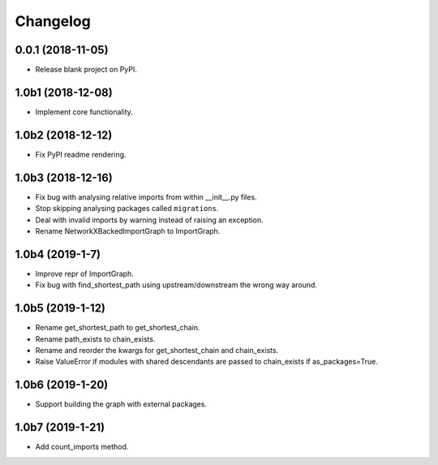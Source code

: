 
Changelog
=========

0.0.1 (2018-11-05)
------------------

* Release blank project on PyPI.

1.0b1 (2018-12-08)
------------------

* Implement core functionality.

1.0b2 (2018-12-12)
------------------

* Fix PyPI readme rendering.

1.0b3 (2018-12-16)
------------------

* Fix bug with analysing relative imports from within __init__.py files.
* Stop skipping analysing packages called ``migrations``.
* Deal with invalid imports by warning instead of raising an exception.
* Rename NetworkXBackedImportGraph to ImportGraph.

1.0b4 (2019-1-7)
----------------

* Improve repr of ImportGraph.
* Fix bug with find_shortest_path using upstream/downstream the wrong way around.

1.0b5 (2019-1-12)
-----------------
* Rename get_shortest_path to get_shortest_chain.
* Rename path_exists to chain_exists.
* Rename and reorder the kwargs for get_shortest_chain and chain_exists.
* Raise ValueError if modules with shared descendants are passed to chain_exists if as_packages=True.

1.0b6 (2019-1-20)
-----------------
* Support building the graph with external packages.

1.0b7 (2019-1-21)
-----------------
* Add count_imports method.
